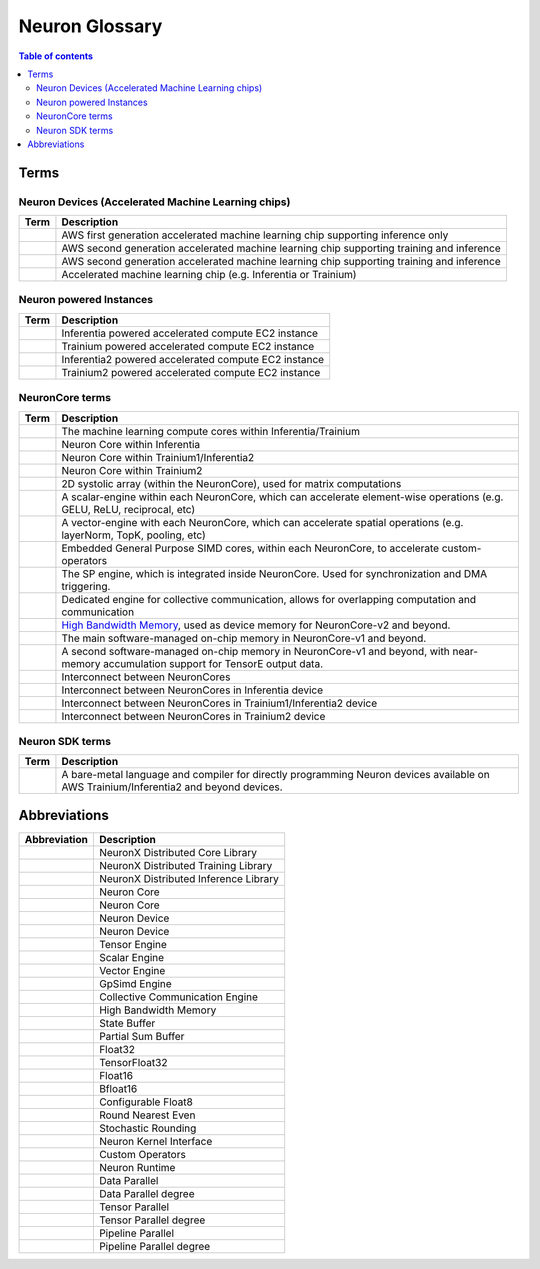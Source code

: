 .. _neuron_hw_glossary:

Neuron Glossary
===============

.. contents:: Table of contents
   :local:
   :depth: 2


Terms
-----

Neuron Devices (Accelerated Machine Learning chips)
^^^^^^^^^^^^^^^^^^^^^^^^^^^^^^^^^^^^^^^^^^^^^^^^^^

.. list-table::
   :widths: auto
   :header-rows: 1
   :align: left
      

   * - Term
     - Description

   * - .. glossary::
          Inferentia
     - AWS first generation accelerated machine learning chip supporting inference only

   * - .. glossary::
          Trainium/Inferentia2
     - AWS second generation accelerated machine learning chip supporting training and inference

   * - .. glossary::
          Trainium2
     - AWS second generation accelerated machine learning chip supporting training and inference

   * - .. glossary::
          Neuron Device
     - Accelerated machine learning chip (e.g. Inferentia or Trainium)

Neuron powered Instances
^^^^^^^^^^^^^^^^^^^^^^^^

.. list-table::
   :widths: auto
   :header-rows: 1
   :align: left
      

   * - Term
     - Description


   * - .. glossary::
          Inf1
     - Inferentia powered accelerated compute EC2 instance

   * - .. glossary::
          Trn1
     - Trainium powered accelerated compute EC2 instance

   * - .. glossary::
          Inf2
     - Inferentia2 powered accelerated compute EC2 instance

   * - .. glossary::
          Trn2
     - Trainium2 powered accelerated compute EC2 instance


NeuronCore terms
^^^^^^^^^^^^^^^^


.. list-table::
   :widths: auto
   :header-rows: 1
   :align: left
      

   * - Term
     - Description


   * - .. glossary::
          NeuronCore
     - The machine learning compute cores within Inferentia/Trainium

   * - .. glossary::
          NeuronCore-v1
     - Neuron Core within Inferentia

   * - .. glossary::
          NeuronCore-v2
     - Neuron Core within Trainium1/Inferentia2

   * - .. glossary::
          NeuronCore-v3
     - Neuron Core within Trainium2

   * - .. glossary::
          Tensor Engine
     - 2D systolic array (within the NeuronCore), used for matrix computations

   * - .. glossary::
          Scalar Engine
     - A scalar-engine within each NeuronCore, which can accelerate element-wise operations (e.g. GELU, ReLU, reciprocal, etc)

   * - .. glossary::
          Vector Engine
     - A vector-engine with each NeuronCore, which can accelerate spatial operations (e.g. layerNorm, TopK, pooling, etc)

   * - .. glossary::
          GPSIMD Engine
     - Embedded General Purpose SIMD cores, within each NeuronCore, to accelerate custom-operators

   * - .. glossary::
          Sync Engine
     - The SP engine, which is integrated inside NeuronCore. Used for synchronization and DMA triggering.

   * - .. glossary::
          Collective Communication Engine
     - Dedicated engine for collective communication, allows for overlapping computation and communication

   * - .. glossary::
          High Bandwidth Memory
     - `High Bandwidth Memory <https://en.wikipedia.org/wiki/High_Bandwidth_Memory>`_, used as device memory for NeuronCore-v2 and beyond.
   
   * - .. glossary::
          State Buffer
     - The main software-managed on-chip memory in NeuronCore-v1 and beyond.

   * - .. glossary::
          Partial Sum Buffer
     - A second software-managed on-chip memory in NeuronCore-v1 and beyond, with near-memory accumulation support for TensorE output data.
    
   * - .. glossary::
          NeuronLink
     - Interconnect between NeuronCores

   * - .. glossary::
          NeuronLink-v1
     - Interconnect between NeuronCores in Inferentia device

   * - .. glossary::
          NeuronLink-v2
     - Interconnect between NeuronCores in Trainium1/Inferentia2 device

   * - .. glossary::
          NeuronLink-v3
     - Interconnect between NeuronCores in Trainium2 device

Neuron SDK terms
^^^^^^^^^^^^^^^^


.. list-table::
   :widths: auto
   :header-rows: 1
   :align: left
      

   * - Term
     - Description


   * - .. glossary::
          Neuron Kernel Interface
     - A bare-metal language and compiler for directly programming Neuron devices available on AWS Trainium/Inferentia2 and beyond devices.


Abbreviations
-------------

.. list-table::
   :widths: auto
   :header-rows: 1
   :align: left
      

   * - Abbreviation
     - Description

   * - .. glossary::
          NxD Core
     - NeuronX Distributed Core Library

   * - .. glossary::
          NxD Training
     - NeuronX Distributed Training Library

   * - .. glossary::
          NxD Inference
     - NeuronX Distributed Inference Library

   * - .. glossary::
          NC
     - Neuron Core

   * - .. glossary::
          NeuronCore
     - Neuron Core
     
   * - .. glossary::
          ND
     - Neuron Device

   * - .. glossary::
          NeuronDevice
     - Neuron Device

   * - .. glossary::
          TensorE
     - Tensor Engine

   * - .. glossary::
          ScalarE
     - Scalar Engine

   * - .. glossary::
          VectorE
     - Vector Engine

   * - .. glossary::
          GpSimdE
     - GpSimd Engine

   * - .. glossary::
          CCE
     - Collective Communication Engine

   * - .. glossary::
          HBM
     - High Bandwidth Memory

   * - .. glossary::
          SBUF
     - State Buffer 

   * - .. glossary::
          PSUM
     - Partial Sum Buffer

   * - .. glossary::
          FP32
     - Float32

   * - .. glossary::
          TF32
     - TensorFloat32

   * - .. glossary::
          FP16
     - Float16

   * - .. glossary::
          BF16
     - Bfloat16

   * - .. glossary::
          cFP8
     - Configurable Float8

   * - .. glossary::
          RNE
     - Round Nearest Even

   * - .. glossary::
          SR
     - Stochastic Rounding

   * - .. glossary::
          NKI
     - Neuron Kernel Interface

   * - .. glossary::
          CustomOps
     - Custom Operators

   * - .. glossary::
          RT
     - Neuron Runtime

   * - .. glossary::
          DP
     - Data Parallel

   * - .. glossary::
          DPr
     - Data Parallel degree

   * - .. glossary::
          TP
     - Tensor Parallel

   * - .. glossary::
          TPr
     - Tensor Parallel degree

   * - .. glossary::
          PP
     - Pipeline Parallel

   * - .. glossary::
          PPr
     - Pipeline Parallel degree
